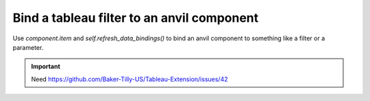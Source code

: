 Bind a tableau filter to an anvil component
====

Use `component.item` and `self.refresh_data_bindings()` to bind an anvil component to something like a filter or a parameter.

.. important::
    Need https://github.com/Baker-Tilly-US/Tableau-Extension/issues/42

.. code-block:: python
    :linenos:

    from ._anvil_designer import MainTemplate
    from anvil import *

    from tableau_extension import api

    class Main(MainTemplate):
      def __init__(self, **properties):
        self.init_components(**properties)

        self.dashboard = api.get_dashboard()
        self.dashboard.register_event_handler('filter_changed', self.show_values)

      def show_values(self, event):
        """ This method runs whenever a filter is changed. """
        filter_values = event.filter.applied_values

        print(f'{event.filter.field_name} filter was changed to {filter_values}.')

        self.repeating_panel_1.items = filter_values
        self.refresh_data_bindings()